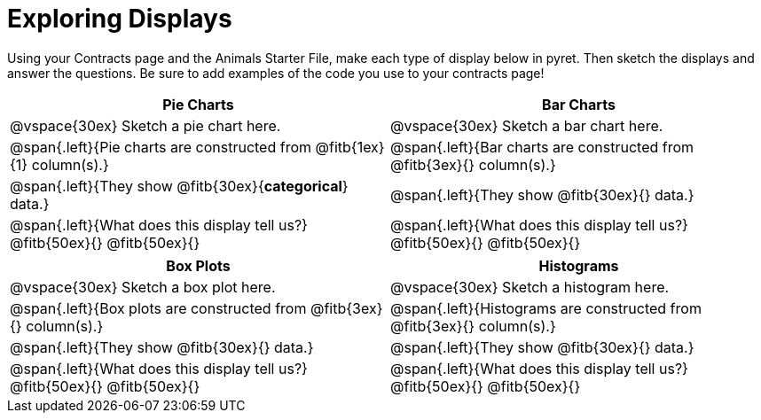 = Exploring Displays

++++
<style>
.fitb{height: 2rem;}
</style>
++++
Using your Contracts page and the Animals Starter File, make each type of display below in pyret. Then sketch the displays and answer the questions. Be sure to add examples of the code you use to your contracts page!

[cols="^1a,^1a",stripes="none",options="header"]
|===
| Pie Charts | Bar Charts
| @vspace{30ex} Sketch a pie chart here. | @vspace{30ex} Sketch a bar chart here.

| @span{.left}{Pie charts are constructed from @fitb{1ex}{1} column(s).}
| @span{.left}{Bar charts are constructed from @fitb{3ex}{} column(s).}

| @span{.left}{They show @fitb{30ex}{*categorical*} data.} 
| @span{.left}{They show @fitb{30ex}{} data.}

| @span{.left}{What does this display tell us?}
@fitb{50ex}{}
@fitb{50ex}{}

| @span{.left}{What does this display tell us?}
@fitb{50ex}{}
@fitb{50ex}{}

|
|===

[cols="^1a,^1a",stripes="none",options="header"]
|===
| Box Plots | Histograms
| @vspace{30ex} Sketch a box plot here.| @vspace{30ex} Sketch a histogram here.

| @span{.left}{Box plots are constructed from @fitb{3ex}{} column(s).}
| @span{.left}{Histograms are constructed from @fitb{3ex}{} column(s).}

| @span{.left}{They show @fitb{30ex}{} data.}
| @span{.left}{They show @fitb{30ex}{} data.}

| @span{.left}{What does this display tell us?}
@fitb{50ex}{}
@fitb{50ex}{}

| @span{.left}{What does this display tell us?}
@fitb{50ex}{}
@fitb{50ex}{}

|
|===
